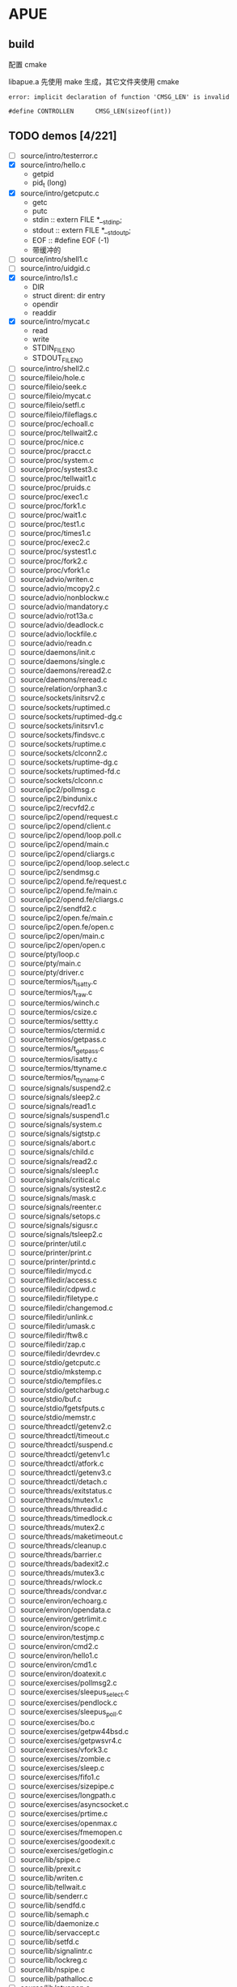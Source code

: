 * APUE
** build

配置 cmake

libapue.a 先使用 make 生成，其它文件夹使用 cmake

#+begin_example
error: implicit declaration of function 'CMSG_LEN' is invalid

#define CONTROLLEN      CMSG_LEN(sizeof(int))
#+end_example

** TODO demos [4/221]

- [ ] source/intro/testerror.c
- [X] source/intro/hello.c
  - getpid
  - pid_t (long)
- [X] source/intro/getcputc.c
  - getc
  - putc
  - stdin :: extern FILE *__stdinp;
  - stdout :: extern FILE *__stdoutp;
  - EOF :: #define	EOF	(-1)
  - 带缓冲的
- [ ] source/intro/shell1.c
- [ ] source/intro/uidgid.c
- [X] source/intro/ls1.c
  - DIR
  - struct dirent: dir entry
  - opendir
  - readdir
- [X] source/intro/mycat.c
  - read
  - write
  - STDIN_FILENO
  - STDOUT_FILENO
- [ ] source/intro/shell2.c
- [ ] source/fileio/hole.c
- [ ] source/fileio/seek.c
- [ ] source/fileio/mycat.c
- [ ] source/fileio/setfl.c
- [ ] source/fileio/fileflags.c
- [ ] source/proc/echoall.c
- [ ] source/proc/tellwait2.c
- [ ] source/proc/nice.c
- [ ] source/proc/pracct.c
- [ ] source/proc/system.c
- [ ] source/proc/systest3.c
- [ ] source/proc/tellwait1.c
- [ ] source/proc/pruids.c
- [ ] source/proc/exec1.c
- [ ] source/proc/fork1.c
- [ ] source/proc/wait1.c
- [ ] source/proc/test1.c
- [ ] source/proc/times1.c
- [ ] source/proc/exec2.c
- [ ] source/proc/systest1.c
- [ ] source/proc/fork2.c
- [ ] source/proc/vfork1.c
- [ ] source/advio/writen.c
- [ ] source/advio/mcopy2.c
- [ ] source/advio/nonblockw.c
- [ ] source/advio/mandatory.c
- [ ] source/advio/rot13a.c
- [ ] source/advio/deadlock.c
- [ ] source/advio/lockfile.c
- [ ] source/advio/readn.c
- [ ] source/daemons/init.c
- [ ] source/daemons/single.c
- [ ] source/daemons/reread2.c
- [ ] source/daemons/reread.c
- [ ] source/relation/orphan3.c
- [ ] source/sockets/initsrv2.c
- [ ] source/sockets/ruptimed.c
- [ ] source/sockets/ruptimed-dg.c
- [ ] source/sockets/initsrv1.c
- [ ] source/sockets/findsvc.c
- [ ] source/sockets/ruptime.c
- [ ] source/sockets/clconn2.c
- [ ] source/sockets/ruptime-dg.c
- [ ] source/sockets/ruptimed-fd.c
- [ ] source/sockets/clconn.c
- [ ] source/ipc2/pollmsg.c
- [ ] source/ipc2/bindunix.c
- [ ] source/ipc2/recvfd2.c
- [ ] source/ipc2/opend/request.c
- [ ] source/ipc2/opend/client.c
- [ ] source/ipc2/opend/loop.poll.c
- [ ] source/ipc2/opend/main.c
- [ ] source/ipc2/opend/cliargs.c
- [ ] source/ipc2/opend/loop.select.c
- [ ] source/ipc2/sendmsg.c
- [ ] source/ipc2/opend.fe/request.c
- [ ] source/ipc2/opend.fe/main.c
- [ ] source/ipc2/opend.fe/cliargs.c
- [ ] source/ipc2/sendfd2.c
- [ ] source/ipc2/open.fe/main.c
- [ ] source/ipc2/open.fe/open.c
- [ ] source/ipc2/open/main.c
- [ ] source/ipc2/open/open.c
- [ ] source/pty/loop.c
- [ ] source/pty/main.c
- [ ] source/pty/driver.c
- [ ] source/termios/t_isatty.c
- [ ] source/termios/t_raw.c
- [ ] source/termios/winch.c
- [ ] source/termios/csize.c
- [ ] source/termios/settty.c
- [ ] source/termios/ctermid.c
- [ ] source/termios/getpass.c
- [ ] source/termios/t_getpass.c
- [ ] source/termios/isatty.c
- [ ] source/termios/ttyname.c
- [ ] source/termios/t_ttyname.c
- [ ] source/signals/suspend2.c
- [ ] source/signals/sleep2.c
- [ ] source/signals/read1.c
- [ ] source/signals/suspend1.c
- [ ] source/signals/system.c
- [ ] source/signals/sigtstp.c
- [ ] source/signals/abort.c
- [ ] source/signals/child.c
- [ ] source/signals/read2.c
- [ ] source/signals/sleep1.c
- [ ] source/signals/critical.c
- [ ] source/signals/systest2.c
- [ ] source/signals/mask.c
- [ ] source/signals/reenter.c
- [ ] source/signals/setops.c
- [ ] source/signals/sigusr.c
- [ ] source/signals/tsleep2.c
- [ ] source/printer/util.c
- [ ] source/printer/print.c
- [ ] source/printer/printd.c
- [ ] source/filedir/mycd.c
- [ ] source/filedir/access.c
- [ ] source/filedir/cdpwd.c
- [ ] source/filedir/filetype.c
- [ ] source/filedir/changemod.c
- [ ] source/filedir/unlink.c
- [ ] source/filedir/umask.c
- [ ] source/filedir/ftw8.c
- [ ] source/filedir/zap.c
- [ ] source/filedir/devrdev.c
- [ ] source/stdio/getcputc.c
- [ ] source/stdio/mkstemp.c
- [ ] source/stdio/tempfiles.c
- [ ] source/stdio/getcharbug.c
- [ ] source/stdio/buf.c
- [ ] source/stdio/fgetsfputs.c
- [ ] source/stdio/memstr.c
- [ ] source/threadctl/getenv2.c
- [ ] source/threadctl/timeout.c
- [ ] source/threadctl/suspend.c
- [ ] source/threadctl/getenv1.c
- [ ] source/threadctl/atfork.c
- [ ] source/threadctl/getenv3.c
- [ ] source/threadctl/detach.c
- [ ] source/threads/exitstatus.c
- [ ] source/threads/mutex1.c
- [ ] source/threads/threadid.c
- [ ] source/threads/timedlock.c
- [ ] source/threads/mutex2.c
- [ ] source/threads/maketimeout.c
- [ ] source/threads/cleanup.c
- [ ] source/threads/barrier.c
- [ ] source/threads/badexit2.c
- [ ] source/threads/mutex3.c
- [ ] source/threads/rwlock.c
- [ ] source/threads/condvar.c
- [ ] source/environ/echoarg.c
- [ ] source/environ/opendata.c
- [ ] source/environ/getrlimit.c
- [ ] source/environ/scope.c
- [ ] source/environ/testjmp.c
- [ ] source/environ/cmd2.c
- [ ] source/environ/hello1.c
- [ ] source/environ/cmd1.c
- [ ] source/environ/doatexit.c
- [ ] source/exercises/pollmsg2.c
- [ ] source/exercises/sleepus_select.c
- [ ] source/exercises/pendlock.c
- [ ] source/exercises/sleepus_poll.c
- [ ] source/exercises/bo.c
- [ ] source/exercises/getpw44bsd.c
- [ ] source/exercises/getpwsvr4.c
- [ ] source/exercises/vfork3.c
- [ ] source/exercises/zombie.c
- [ ] source/exercises/sleep.c
- [ ] source/exercises/fifo1.c
- [ ] source/exercises/sizepipe.c
- [ ] source/exercises/longpath.c
- [ ] source/exercises/asyncsocket.c
- [ ] source/exercises/prtime.c
- [ ] source/exercises/openmax.c
- [ ] source/exercises/fmemopen.c
- [ ] source/exercises/goodexit.c
- [ ] source/exercises/getlogin.c
- [ ] source/lib/spipe.c
- [ ] source/lib/prexit.c
- [ ] source/lib/writen.c
- [ ] source/lib/tellwait.c
- [ ] source/lib/senderr.c
- [ ] source/lib/sendfd.c
- [ ] source/lib/semaph.c
- [ ] source/lib/daemonize.c
- [ ] source/lib/servaccept.c
- [ ] source/lib/setfd.c
- [ ] source/lib/signalintr.c
- [ ] source/lib/lockreg.c
- [ ] source/lib/nspipe.c
- [ ] source/lib/pathalloc.c
- [ ] source/lib/ptyopen.c
- [ ] source/lib/sleepus.c
- [ ] source/lib/sleep.c
- [ ] source/lib/servlisten.c
- [ ] source/lib/popen.c
- [ ] source/lib/error.c
- [ ] source/lib/recvfd.c
- [ ] source/lib/bufargs.c
- [ ] source/lib/ptyfork.c
- [ ] source/lib/strerror.c
- [ ] source/lib/signal.c
- [ ] source/lib/Orecvfd.c
- [ ] source/lib/locktest.c
- [ ] source/lib/setfl.c
- [ ] source/lib/ttymodes.c
- [ ] source/lib/clrfl.c
- [ ] source/lib/prmask.c
- [ ] source/lib/readn.c
- [ ] source/lib/openmax.c
- [ ] source/lib/errorlog.c
- [ ] source/lib/cliconn.c
- [ ] source/db/db.c
- [ ] source/db/t4.c
- [ ] source/ipc1/popen2.c
- [ ] source/ipc1/tellwait.c
- [ ] source/ipc1/pipe1.c
- [ ] source/ipc1/popen1.c
- [ ] source/ipc1/pipe2.c
- [ ] source/ipc1/popen.c
- [ ] source/ipc1/add2.c
- [ ] source/ipc1/add2stdio.c
- [ ] source/ipc1/devzero.c
- [ ] source/ipc1/tshm.c
- [ ] source/ipc1/myuclc.c
- [ ] source/ipc1/pipe4.c
- [ ] source/ipc1/slock.c
- [ ] source/datafiles/strftime.c
- [ ] source/datafiles/getpwnam.c
